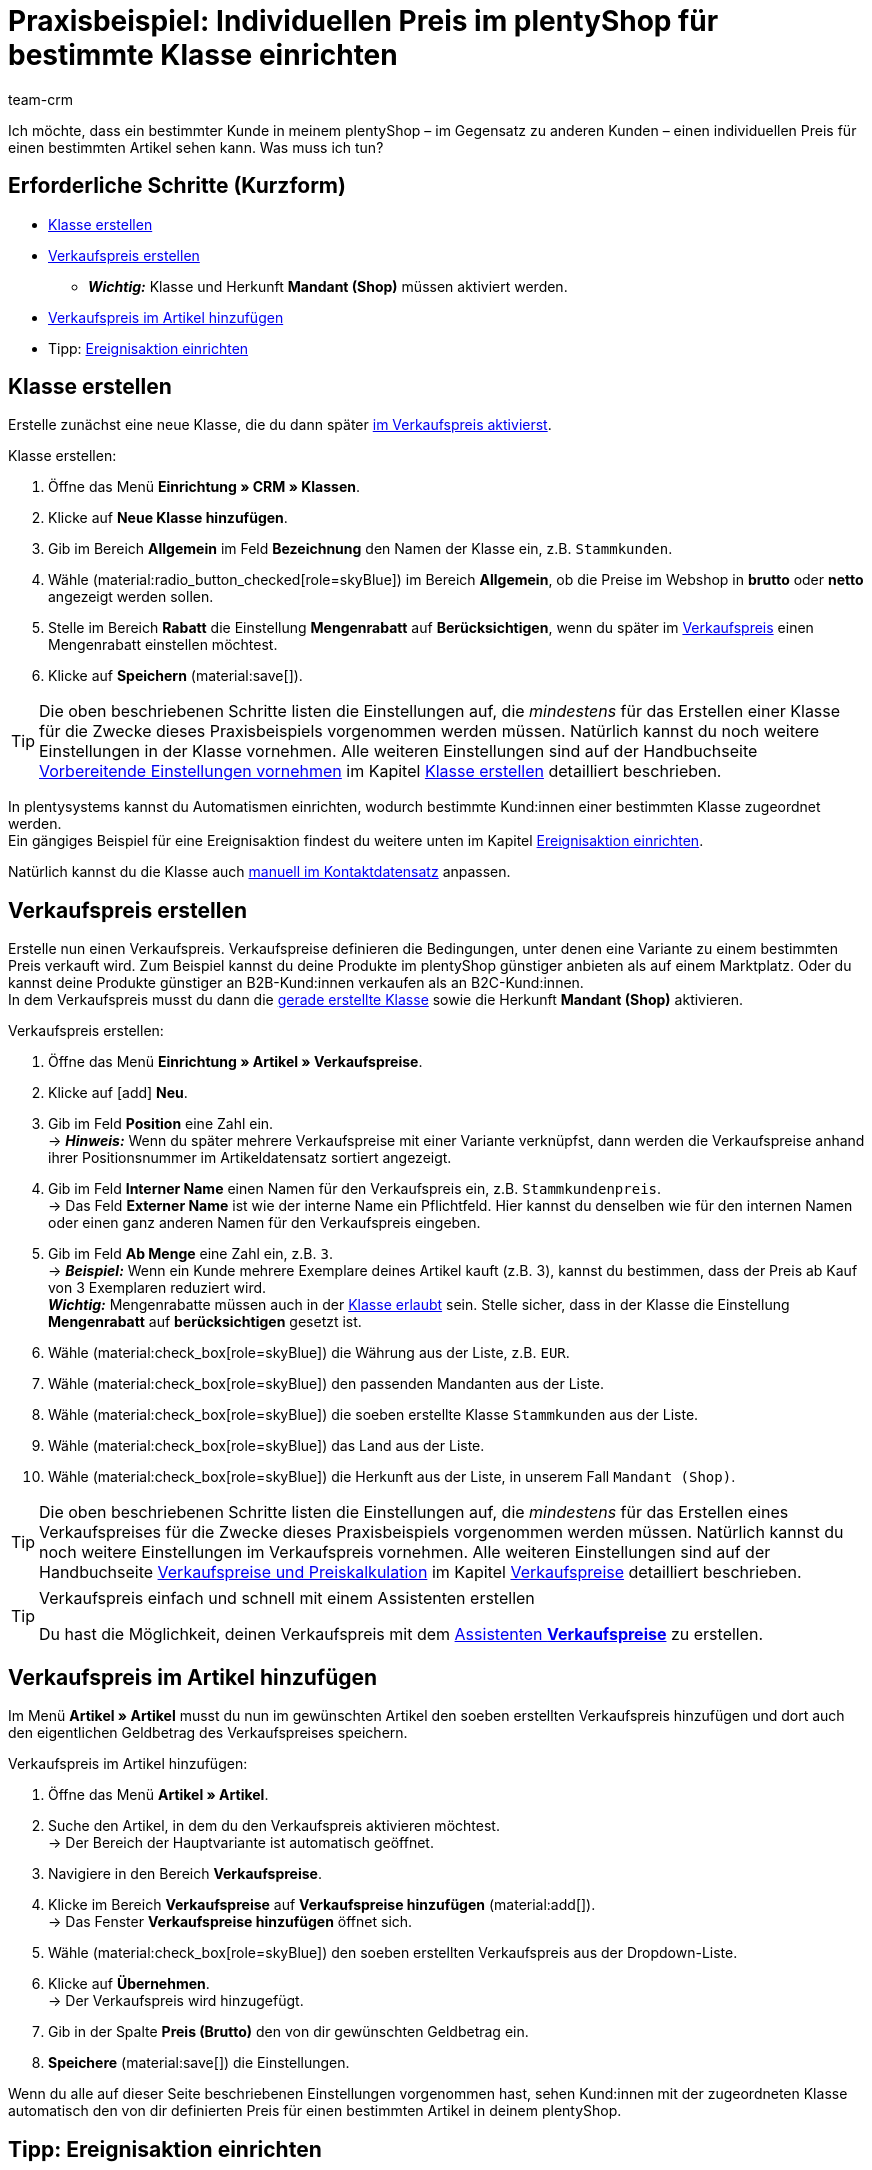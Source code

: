 = Praxisbeispiel: Individuellen Preis im plentyShop für bestimmte Klasse einrichten
:keywords: 
:description: Dieses Praxisbeispiel beschreibt, wie du für eine bestimmte Klasse einen individuellen Preis in deinem plentyShop einrichtest.
:author: team-crm

Ich möchte, dass ein bestimmter Kunde in meinem plentyShop – im Gegensatz zu anderen Kunden – einen individuellen Preis für einen bestimmten Artikel sehen kann. Was muss ich tun?

[discrete]
== Erforderliche Schritte (Kurzform)

* <<#klasse-erstellen, Klasse erstellen>>
* <<#verkaufspreis-erstellen, Verkaufspreis erstellen>>
** *_Wichtig:_* Klasse und Herkunft *Mandant (Shop)* müssen aktiviert werden.
* <<#verkaufspreis-artikel, Verkaufspreis im Artikel hinzufügen>>

* Tipp: <<#ereignisaktion-einrichten, Ereignisaktion einrichten>>

[#klasse-erstellen]
== Klasse erstellen

Erstelle zunächst eine neue Klasse, die du dann später <<#verkaufspreis-erstellen, im Verkaufspreis aktivierst>>.

[.instruction]
Klasse erstellen:

. Öffne das Menü *Einrichtung » CRM » Klassen*.
. Klicke auf *Neue Klasse hinzufügen*.
. Gib im Bereich *Allgemein* im Feld *Bezeichnung* den Namen der Klasse ein, z.B. `Stammkunden`.
. Wähle (material:radio_button_checked[role=skyBlue]) im Bereich *Allgemein*, ob die Preise im Webshop in *brutto* oder *netto* angezeigt werden sollen.
. Stelle im Bereich *Rabatt* die Einstellung *Mengenrabatt* auf *Berücksichtigen*, wenn du später im <<#verkaufspreis-erstellen, Verkaufspreis>> einen Mengenrabatt einstellen möchtest.
. Klicke auf *Speichern* (material:save[]).

[TIP]
Die oben beschriebenen Schritte listen die Einstellungen auf, die _mindestens_ für das Erstellen einer Klasse für die Zwecke dieses Praxisbeispiels vorgenommen werden müssen. Natürlich kannst du noch weitere Einstellungen in der Klasse vornehmen. Alle weiteren Einstellungen sind auf der Handbuchseite xref:crm:vorbereitende-einstellungen.adoc#[Vorbereitende Einstellungen vornehmen] im Kapitel xref:crm:vorbereitende-einstellungen.adoc#kundenklasse-erstellen[Klasse erstellen] detailliert beschrieben.

In plentysystems kannst du Automatismen einrichten, wodurch bestimmte Kund:innen einer bestimmten Klasse zugeordnet werden. +
Ein gängiges Beispiel für eine Ereignisaktion findest du weitere unten im Kapitel <<#ereignisaktion-einrichten, Ereignisaktion einrichten>>. 

Natürlich kannst du die Klasse auch xref:crm:kontakt-bearbeiten.adoc#kontaktdetails[manuell im Kontaktdatensatz] anpassen.

[#verkaufspreis-erstellen]
== Verkaufspreis erstellen

Erstelle nun einen Verkaufspreis. Verkaufspreise definieren die Bedingungen, unter denen eine Variante zu einem bestimmten Preis verkauft wird. Zum Beispiel kannst du deine Produkte im plentyShop günstiger anbieten als auf einem Marktplatz. Oder du kannst deine Produkte günstiger an B2B-Kund:innen verkaufen als an B2C-Kund:innen. +
In dem Verkaufspreis musst du dann die <<#klasse-erstellen, gerade erstellte Klasse>> sowie die Herkunft *Mandant (Shop)* aktivieren.

[.instruction]
Verkaufspreis erstellen:

. Öffne das Menü *Einrichtung » Artikel » Verkaufspreise*.
. Klicke auf icon:add[role=green] *Neu*.
. Gib im Feld *Position* eine Zahl ein. +
→ *_Hinweis:_* Wenn du später mehrere Verkaufspreise mit einer Variante verknüpfst, dann werden die Verkaufspreise anhand ihrer Positionsnummer im Artikeldatensatz sortiert angezeigt.
. Gib im Feld *Interner Name* einen Namen für den Verkaufspreis ein, z.B. `Stammkundenpreis`. +
→ Das Feld *Externer Name* ist wie der interne Name ein Pflichtfeld. Hier kannst du denselben wie für den internen Namen oder einen ganz anderen Namen für den Verkaufspreis eingeben.
. Gib im Feld *Ab Menge* eine Zahl ein, z.B. `3`. +
→ *_Beispiel:_* Wenn ein Kunde mehrere Exemplare deines Artikel kauft (z.B. 3), kannst du bestimmen, dass der Preis ab Kauf von 3 Exemplaren reduziert wird. +
*_Wichtig:_* Mengenrabatte müssen auch in der <<#klasse-erstellen, Klasse erlaubt>> sein. Stelle sicher, dass in der Klasse die Einstellung *Mengenrabatt* auf *berücksichtigen* gesetzt ist. 
. Wähle (material:check_box[role=skyBlue]) die Währung aus der Liste, z.B. `EUR`.
. Wähle (material:check_box[role=skyBlue]) den passenden Mandanten aus der Liste.
. Wähle (material:check_box[role=skyBlue]) die soeben erstellte Klasse `Stammkunden` aus der Liste.
. Wähle (material:check_box[role=skyBlue]) das Land aus der Liste.
. Wähle (material:check_box[role=skyBlue]) die Herkunft aus der Liste, in unserem Fall `Mandant (Shop)`.

[TIP]
Die oben beschriebenen Schritte listen die Einstellungen auf, die _mindestens_ für das Erstellen eines Verkaufspreises für die Zwecke dieses Praxisbeispiels vorgenommen werden müssen. Natürlich kannst du noch weitere Einstellungen im Verkaufspreis vornehmen. Alle weiteren Einstellungen sind auf der Handbuchseite xref:artikel:preise.adoc#[Verkaufspreise und Preiskalkulation] im Kapitel xref:artikel:preise.adoc#100[Verkaufspreise] detailliert beschrieben.

[TIP]
.Verkaufspreis einfach und schnell mit einem Assistenten erstellen
====
Du hast die Möglichkeit, deinen Verkaufspreis mit dem xref:artikel:preise.adoc#_mit_dem_assistenten[Assistenten *Verkaufspreise*] zu erstellen.
====

[#verkaufspreis-artikel]
== Verkaufspreis im Artikel hinzufügen

Im Menü *Artikel » Artikel* musst du nun im gewünschten Artikel den soeben erstellten Verkaufspreis hinzufügen und dort auch den eigentlichen Geldbetrag des Verkaufspreises speichern.

[.instruction]
Verkaufspreis im Artikel hinzufügen:

. Öffne das Menü *Artikel » Artikel*. 
. Suche den Artikel, in dem du den Verkaufspreis aktivieren möchtest. +
→ Der Bereich der Hauptvariante ist automatisch geöffnet.
. Navigiere in den Bereich *Verkaufspreise*.
. Klicke im Bereich *Verkaufspreise* auf *Verkaufspreise hinzufügen* (material:add[]). +
→ Das Fenster *Verkaufspreise hinzufügen* öffnet sich.
. Wähle (material:check_box[role=skyBlue]) den soeben erstellten Verkaufspreis aus der Dropdown-Liste.
. Klicke auf *Übernehmen*. +
→ Der Verkaufspreis wird hinzugefügt.
. Gib in der Spalte *Preis (Brutto)* den von dir gewünschten Geldbetrag ein.
. *Speichere* (material:save[]) die Einstellungen.

Wenn du alle auf dieser Seite beschriebenen Einstellungen vorgenommen hast, sehen Kund:innen mit der zugeordneten Klasse automatisch den von dir definierten Preis für einen bestimmten Artikel in deinem plentyShop.

[#ereignisaktion-einrichten]
== Tipp: Ereignisaktion einrichten

Richte eine Ereignisaktion ein, die den Wechsel der Klasse auslöst, wenn ein Kunde eine von dir definierte Anzahl an Aufträgen in deinem plentyShop platziert hat. 

[.instruction]
Ereignisaktion einrichten:

. Öffne das Menü *Einrichtung » Aufträge » Ereignisse*.
. Klicke unten links auf *Ereignisaktion hinzufügen* (material:add[role=green]). +
→ Das Fenster *Neue Ereignisaktion erstellen* wird geöffnet.
. Gib einen eindeutigen Namen für die Ereignisaktion ein, z.B. `Klasse ändern nach x Aufträgen`.
. Wähle das Ereignis gemäß <<#table-event-procedure-customer-class-number-of-orders>>.
. *Speichere* (icon:save[role=green]) die Einstellungen.
. Nimm die Einstellungen gemäß <<#table-event-procedure-customer-class-number-of-orders>> vor.
. Aktiviere die Option *Aktiv*.
. *Speichere* (icon:save[role=green]) die Einstellungen.

[[table-event-procedure-customer-class-number-of-orders]]
.Ereignisaktion "Paketnummer generiert" einrichten
[cols="2,4,3"]
|====
|Einstellung |Option |Auswahl

|Ereignis
|Auftragsanlage > Neuer Auftrag
|

|Filter 1
|Auftrag > Herkunft
|Mandant (Shop)

|Filter 2
|Kunde > Anzahl der Aufträge
|Wähle einen Operator aus der Liste und gib eine Zahl in das Feld ein.

|Aktion
|Kunde > Kundenklasse ändern
|Wähle die von dir erstellte <<#klasse-erstellen, Klasse>> aus der Dropdown-Liste.

|====